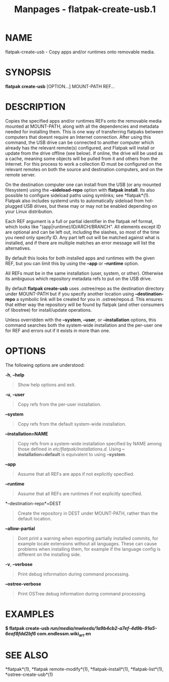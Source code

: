 #+TITLE: Manpages - flatpak-create-usb.1
* NAME
flatpak-create-usb - Copy apps and/or runtimes onto removable media.

* SYNOPSIS
*flatpak create-usb* [OPTION...] MOUNT-PATH REF...

* DESCRIPTION
Copies the specified apps and/or runtimes REFs onto the removable media
mounted at MOUNT-PATH, along with all the dependencies and metadata
needed for installing them. This is one way of transferring flatpaks
between computers that doesnt require an Internet connection. After
using this command, the USB drive can be connected to another computer
which already has the relevant remote(s) configured, and Flatpak will
install or update from the drive offline (see below). If online, the
drive will be used as a cache, meaning some objects will be pulled from
it and others from the Internet. For this process to work a collection
ID must be configured on the relevant remotes on both the source and
destination computers, and on the remote server.

On the destination computer one can install from the USB (or any mounted
filesystem) using the *--sideload-repo* option with *flatpak install*.
Its also possible to configure sideload paths using symlinks; see
*flatpak*(1). Flatpak also includes systemd units to automatically
sideload from hot-plugged USB drives, but these may or may not be
enabled depending on your Linux distribution.

Each REF argument is a full or partial identifier in the flatpak ref
format, which looks like "(app|runtime)/ID/ARCH/BRANCH". All elements
except ID are optional and can be left out, including the slashes, so
most of the time you need only specify ID. Any part left out will be
matched against what is installed, and if there are multiple matches an
error message will list the alternatives.

By default this looks for both installed apps and runtimes with the
given REF, but you can limit this by using the *--app* or *--runtime*
option.

All REFs must be in the same installation (user, system, or other).
Otherwise its ambiguous which repository metadata refs to put on the USB
drive.

By default *flatpak create-usb* uses .ostree/repo as the destination
directory under MOUNT-PATH but if you specify another location using
*--destination-repo* a symbolic link will be created for you in
.ostree/repos.d. This ensures that either way the repository will be
found by flatpak (and other consumers of libostree) for install/update
operations.

Unless overridden with the *--system*, *--user*, or *--installation*
options, this command searches both the system-wide installation and the
per-user one for REF and errors out if it exists in more than one.

* OPTIONS
The following options are understood:

*-h*, *--help*

#+begin_quote
Show help options and exit.

#+end_quote

*-u*, *--user*

#+begin_quote
Copy refs from the per-user installation.

#+end_quote

*--system*

#+begin_quote
Copy refs from the default system-wide installation.

#+end_quote

*--installation=NAME*

#+begin_quote
Copy refs from a system-wide installation specified by NAME among those
defined in /etc/flatpak/installations.d/. Using *--installation=default*
is equivalent to using *--system*.

#+end_quote

*--app*

#+begin_quote
Assume that all REFs are apps if not explicitly specified.

#+end_quote

*--runtime*

#+begin_quote
Assume that all REFs are runtimes if not explicitly specified.

#+end_quote

*--destination-repo*=DEST

#+begin_quote
Create the repository in DEST under MOUNT-PATH, rather than the default
location.

#+end_quote

*--allow-partial*

#+begin_quote
Dont print a warning when exporting partially installed commits, for
example locale extensions without all languages. These can cause
problems when installing them, for example if the language config is
different on the installing side.

#+end_quote

*-v*, *--verbose*

#+begin_quote
Print debug information during command processing.

#+end_quote

*--ostree-verbose*

#+begin_quote
Print OSTree debug information during command processing.

#+end_quote

* EXAMPLES
*$ flatpak create-usb
/run/media/mwleeds/1a9b4cb2-a7ef-4d9b-91a5-6eaf8fdd2bf6/
com.endlessm.wiki_art.en*

* SEE ALSO
*flatpak*(1), *flatpak remote-modify*(1), *flatpak-install*(1),
*flatpak-list*(1), *ostree-create-usb*(1)
